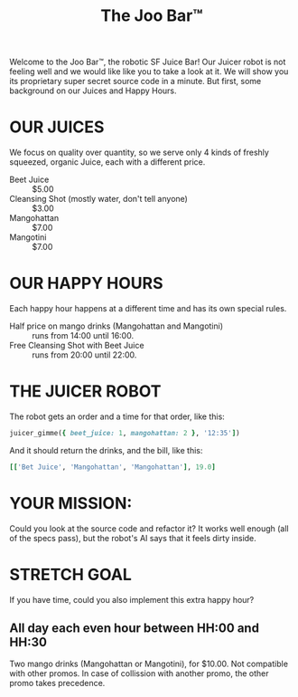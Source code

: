 #+TITLE: The Joo Bar™

Welcome to the Joo Bar™, the robotic SF Juice Bar!
Our Juicer robot is not feeling well and we would like like you to take a look at it.
We will show you its proprietary super secret source code in a minute.
But first, some background on our Juices and Happy Hours.

* OUR JUICES

We focus on quality over quantity, so we serve only 4 kinds of freshly squeezed, organic
Juice, each with a different price.

- Beet Juice :: $5.00
- Cleansing Shot (mostly water, don't tell anyone) :: $3.00
- Mangohattan :: $7.00
- Mangotini :: $7.00


* OUR HAPPY HOURS

Each happy hour happens at a different time and has its own special rules.

- Half price on mango drinks (Mangohattan and Mangotini) :: runs from 14:00 until 16:00.
- Free Cleansing Shot with Beet Juice :: runs from 20:00 until 22:00.


* THE JUICER ROBOT

The robot gets an order and a time for that order, like this:
#+BEGIN_SRC ruby
juicer_gimme({ beet_juice: 1, mangohattan: 2 }, '12:35'])
#+END_SRC
And it should return the drinks, and the bill, like this:
#+BEGIN_SRC ruby
[['Bet Juice', 'Mangohattan', 'Mangohattan'], 19.0]
#+END_SRC


* YOUR MISSION:

Could you look at the source code and refactor it?
It works well enough (all of the specs pass), but the robot's AI says that it feels dirty inside.

* STRETCH GOAL

If you have time, could you also implement this extra happy hour?

** All day each even hour between HH:00 and HH:30
Two mango drinks (Mangohattan or Mangotini), for $10.00.
Not compatible with other promos.
In case of collission with another promo, the other promo takes precedence.
